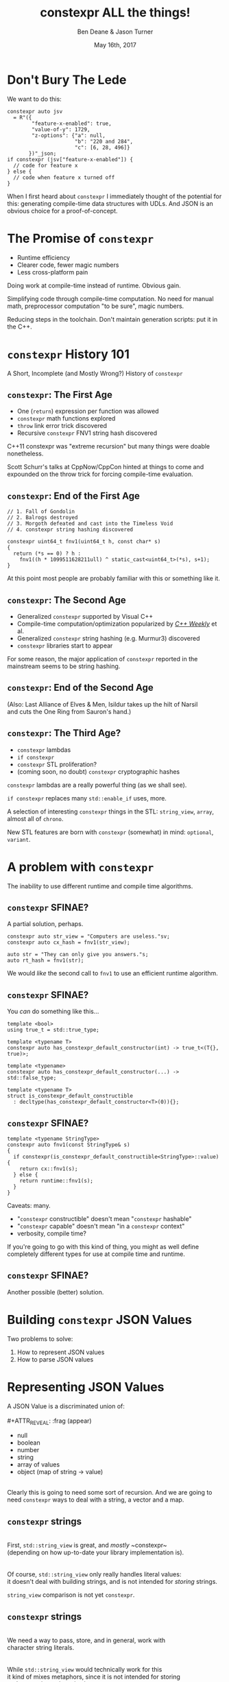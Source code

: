 #    -*- mode: org -*-
#+OPTIONS: reveal_center:t reveal_progress:t reveal_history:t reveal_control:t
#+OPTIONS: reveal_mathjax:t reveal_rolling_links:nil reveal_keyboard:t reveal_overview:t num:nil
#+OPTIONS: reveal_width:1600 reveal_height:900
#+OPTIONS: toc:nil <:nil timestamp:nil email:t reveal_slide_number:"c/t"
#+REVEAL_MARGIN: 0.1
#+REVEAL_MIN_SCALE: 0.5
#+REVEAL_MAX_SCALE: 2.5
#+REVEAL_TRANS: none
#+REVEAL_THEME: blood
#+REVEAL_HLEVEL: 1
#+REVEAL_EXTRA_CSS: ./presentation.css
#+REVEAL_ROOT: ./reveal.js/

#+TITLE: constexpr ALL the things!
#+AUTHOR: Ben Deane & Jason Turner
#+EMAIL: bdeane@blizzard.com, jason@emptycrate.com
#+DATE: May 16th, 2017

#+REVEAL_HTML: <script type="text/javascript" src="./presentation.js"></script>

* Title slide settings                                             :noexport:
#+BEGIN_SRC emacs-lisp
(setq org-reveal-title-slide
(concat "<img src=\"title.png\">"
"<h3>Ben Deane / <a href=\"mailto:bdeane@blizzard.com\">bdeane@blizzard.com</a> / "
"<a href=\"http://twitter.com/ben_deane\">@ben_deane</a></h3>"
"<h3>Jason Turner / <a href=\"mailto:jason@emptycrate.com\">jason@emptycrate.com</a> / "
"<a href=\"http://twitter.com/lefticus\">@lefticus</a></h3>"
"<h4>C++Now / Tuesday 16th May 2017</h4>"))
#+END_SRC

* Don't Bury The Lede

We want to do this:

#+BEGIN_SRC c++
constexpr auto jsv
  = R"({
        "feature-x-enabled": true,
        "value-of-y": 1729,
        "z-options": {"a": null,
                      "b": "220 and 284",
                      "c": [6, 28, 496]}
       })"_json;
if constexpr (jsv["feature-x-enabled"]) {
  // code for feature x
} else {
  // code when feature x turned off
}
#+END_SRC

#+BEGIN_NOTES
When I first heard about ~constexpr~ I immediately thought of the potential for
this: generating compile-time data structures with UDLs. And JSON is an obvious
choice for a proof-of-concept.
#+END_NOTES

* The Promise of ~constexpr~
 - Runtime efficiency
 - Clearer code, fewer magic numbers
 - Less cross-platform pain

#+BEGIN_NOTES
Doing work at compile-time instead of runtime. Obvious gain.

Simplifying code through compile-time computation. No need for manual math,
preprocessor computation "to be sure", magic numbers.

Reducing steps in the toolchain. Don't maintain generation scripts: put it in
the C++.
#+END_NOTES

*  ~constexpr~ History 101
A Short, Incomplete (and Mostly Wrong?) History of ~constexpr~

** ~constexpr~: The First Age
#+ATTR_REVEAL: :frag (appear)
 - One (~return~) expression per function was allowed
 - ~constexpr~ math functions explored
 - ~throw~ link error trick discovered
 - Recursive ~constexpr~ FNV1 string hash discovered

#+BEGIN_NOTES
C++11 constexpr was "extreme recursion" but many things were doable nonetheless.

Scott Schurr's talks at CppNow/CppCon hinted at things to come and expounded on
the throw trick for forcing compile-time evaluation.
#+END_NOTES

** ~constexpr~: End of the First Age
#+BEGIN_SRC c++
// 1. Fall of Gondolin
// 2. Balrogs destroyed
// 3. Morgoth defeated and cast into the Timeless Void
// 4. constexpr string hashing discovered

constexpr uint64_t fnv1(uint64_t h, const char* s)
{
  return (*s == 0) ? h :
    fnv1((h * 1099511628211ull) ^ static_cast<uint64_t>(*s), s+1);
}
#+END_SRC

#+BEGIN_NOTES
At this point most people are probably familiar with this or something like it.
#+END_NOTES

** ~constexpr~: The Second Age
#+ATTR_REVEAL: :frag (appear)
 - Generalized ~constexpr~ supported by Visual C++
 - Compile-time computation/optimization popularized by [[https://www.youtube.com/playlist?list=PLs3KjaCtOwSZ2tbuV1hx8Xz-rFZTan2J1][/C++ Weekly/]] et al.
 - Generalized ~constexpr~ string hashing (e.g. Murmur3) discovered
 - ~constexpr~ libraries start to appear

#+BEGIN_NOTES
For some reason, the major application of ~constexpr~ reported in the mainstream
seems to be string hashing.
#+END_NOTES

** ~constexpr~: End of the Second Age
[[./cpp14_murmur.png]]

(Also: Last Alliance of Elves & Men, Isildur takes up the hilt of Narsil\\
and cuts the One Ring from Sauron's hand.)

** ~constexpr~: The Third Age?
#+ATTR_REVEAL: :frag (appear)
 - ~constexpr~ lambdas
 - ~if constexpr~
 - ~constexpr~ STL proliferation?
 - (coming soon, no doubt) ~constexpr~ cryptographic hashes

#+BEGIN_NOTES
~constexpr~ lambdas are a really powerful thing (as we shall see).

~if constexpr~ replaces many ~std::enable_if~ uses, more.

A selection of interesting ~constexpr~ things in the STL: ~string_view~,
~array~, almost all of ~chrono~.

New STL features are born with ~constexpr~ (somewhat) in mind: ~optional~,
~variant~.
#+END_NOTES

* A problem with ~constexpr~

[[./constexpr_problem.png]]

The inability to use different runtime and compile time algorithms.

** ~constexpr~ SFINAE?

A partial solution, perhaps.

#+BEGIN_SRC c++
constexpr auto str_view = "Computers are useless."sv;
constexpr auto cx_hash = fnv1(str_view);

auto str = "They can only give you answers."s;
auto rt_hash = fnv1(str);
#+END_SRC

We would /like/ the second call to ~fnv1~ to use an efficient runtime algorithm.

** ~constexpr~ SFINAE?

You /can/ do something like this...

#+BEGIN_SRC c++
template <bool>
using true_t = std::true_type;

template <typename T>
constexpr auto has_constexpr_default_constructor(int) -> true_t<(T{}, true)>;

template <typename>
constexpr auto has_constexpr_default_constructor(...) -> std::false_type;

template <typename T>
struct is_constexpr_default_constructible
  : decltype(has_constexpr_default_constructor<T>(0)){};
#+END_SRC


** ~constexpr~ SFINAE?

#+BEGIN_SRC c++
template <typename StringType>
constexpr auto fnv1(const StringType& s)
{
  if constexpr(is_constexpr_default_constructible<StringType>::value) {
    return cx::fnv1(s);
  } else {
    return runtime::fnv1(s);
  }
}
#+END_SRC

Caveats: many.
#+ATTR_REVEAL: :frag (appear)
 - "~constexpr~ constructible" doesn't mean "~constexpr~ hashable"
 - "~constexpr~ capable" doesn't mean "in a ~constexpr~ context"
 - verbosity, compile time?

#+BEGIN_NOTES
If you're going to go with this kind of thing, you might as well define
completely different types for use at compile time and runtime.
#+END_NOTES

** ~constexpr~ SFINAE?

Another possible (better) solution.

[[./constexpr_operator.png]]

* Building ~constexpr~ JSON Values

Two problems to solve:

1. How to represent JSON values
1. How to parse JSON values

* Representing JSON Values

A JSON Value is a discriminated union of:\\
\\
#+ATTR_REVEAL: :frag (appear)
 - null
 - boolean
 - number
 - string
 - array of values
 - object (map of string -> value)

#+ATTR_REVEAL: :frag (appear)
\\
Clearly this is going to need some sort of recursion. And we are going to need
~constexpr~ ways to deal with a string, a vector and a map.

** ~constexpr~ strings
\\
First, ~std::string_view~ is great, and /mostly/ ~constexpr~\\
(depending on how up-to-date your library implementation is).\\
\\
\\
Of course, ~std::string_view~ only really handles literal values:\\
it doesn't deal with building strings, and is not intended for /storing/ strings.

#+BEGIN_NOTES
~string_view~ comparison is not yet ~constexpr~.
#+END_NOTES

** ~constexpr~ strings
\\
We need a way to pass, store, and in general, work with\\
character string literals.\\
\\
\\
While ~std::string_view~ would technically work for this\\
it kind of mixes metaphors, since it is not intended for storing\\
and comparison - just viewing.\\
\\
\\
For this, we built up the ~static_string~ class.

** ~constexpr~ strings
#+BEGIN_SRC c++
struct static_string
{
  template <std::size_t N>
  constexpr static_string(const char (&str)[N])
    : m_size(N-1), m_data(&str[0])
  {}

  // constructor for substrings of string literals
  constexpr static_string(const char* str, std::size_t s)
    : m_size(s), m_data(str)
  {}

  constexpr static_string() = default;

  constexpr size_t size() const { return m_size; }
  constexpr const char *c_str() const { return m_data; }

  std::size_t m_size{0};
  const char *m_data = nullptr;
};
#+END_SRC

** ~constexpr~ vectors

#+BEGIN_SRC c++
template <typename Value, std::size_t Size = 5>
class vector
{
  using storage_t = std::array<Value, Size>;
  storage_t m_data{};
  std::size_t m_size{0};
  ...

  // iterators, push_back, operator[] etc
  // are pretty easy to write
}
#+END_SRC

#+BEGIN_NOTES
Obviously we need to know the max size at compile time.
#+END_NOTES

** ~constexpr~ vectors

#+BEGIN_SRC c++
using iterator = typename storage_t::iterator;
using const_iterator = typename storage_t::const_iterator;

constexpr auto begin() const { return m_data.begin(); }
constexpr auto end() const { return m_data.begin() + m_size; }
// and similarly for other iterator functions...

constexpr void push_back(Value t_v)
{
  if (m_size >= Size) {
    throw std::range_error("Index past end of vector");
  } else {
    m_data[m_size++] = std::move(t_v);
  }
}
#+END_SRC

We were not able to use ~std::next()~ here, seems to be a bug in the implementation...

#+BEGIN_NOTES
Note that the ~throw~ here is a nicety: if we were to read/write past the end of
a ~constexpr~ array the compiler would give an error anyway. Assuming we are working
in a ~constexpr~ context. This throw protects us if this class is used just for a handy
statically sized vector.
#+END_NOTES


** Why not ~std::next~?

In GCC's implementation: internal ~__iterator_category~ is not ~constexpr~ constructible.

#+REVEAL_HTML: <iframe width="1400px" height="600px" src="https://gcc.godbolt.org/e#g:!((g:!((g:!((h:codeEditor,i:(fontScale:1.2899450879999999,j:1,source:'%23include+%3Carray%3E%0A%23include+%3Citerator%3E%0A%0Ausing+namespace+std%3B%0A%0Aconstexpr+array%3Cint,+5%3E+foo+%3D+%7B1,2,3,4,5%7D%3B%0A%0Aconstexpr+auto+third_of_foo()%0A%7B%0A++return+next(foo.cbegin(),+3)%3B%0A%7D%0A%0Aint+main()%0A%7B%0A++constexpr+auto+i+%3D+*third_of_foo()%3B%0A%7D%0A'),l:'5',n:'0',o:'C%2B%2B+source+%231',t:'0')),k:44.41586064715348,l:'4',n:'0',o:'',s:0,t:'0'),(g:!((g:!((h:compiler,i:(compiler:g7snapshot,filters:(b:'0',commentOnly:'0',directives:'0',intel:'0'),fontScale:1.5479341055999998,options:'-std%3Dc%2B%2B1z+-O3+-Wall+-Wextra',source:1),l:'5',n:'0',o:'x86-64+gcc+7+(snapshot)+(Editor+%231,+Compiler+%231)',t:'0')),k:43.26069218283827,l:'4',m:21.627408993576015,n:'0',o:'',s:0,t:'0'),(g:!((h:output,i:(compiler:1,editor:1),l:'5',n:'0',o:'%231+with+x86-64+gcc+7+(snapshot)',t:'0')),l:'4',m:78.37259100642399,n:'0',o:'',s:0,t:'0')),k:55.58413935284653,l:'3',n:'0',o:'',t:'0')),l:'2',n:'0',o:'',t:'0')),version:4"></iframe>

** ~constexpr~ vectors

This allows for natural use of the ~vector~ type

#+BEGIN_SRC c++
vector<int> vec;
vec.push_back(15);
#+END_SRC

** ~constexpr~ vectors

Or put into a ~constexpr~ context

#+BEGIN_SRC c++
constexpr auto get_vector() {
  vector<int> vec;
  vec.push_back(15);
  return vec;
}

int main() {
  constexpr auto a_vector = get_vector();
  static_assert(a_vector.size() == 1);
}
#+END_SRC

** mutable ~constexpr~ strings

And now we can build a mutable ~constexpr~ string by inheriting from our ~vector~

** mutable ~constexpr~ strings

#+BEGIN_SRC c++
template <typename CharType, size_t Size>
struct basic_string : vector<CharType, Size>
{
  constexpr basic_string(const static_string &s) 
    : vector<CharType, Size>(s.begin(), s.end())
  {}
  constexpr basic_string(const std::string_view &s)
    : vector<CharType, Size>(s.cbegin(), s.cend())
  {}
  // ...
};
#+END_SRC

This relies on:
 - ~constexpr~ data members must be initialized, so our base vector is all ~0~
 - We have not provided any methods for shrinking our data structures, but that is possible

** ~constexpr~ maps

#+BEGIN_SRC c++
template <typename Key, typename Value, std::size_t Size = 5>
class map
{
  using storage_t = std::array<cx::pair<Key, Value>, Size>;
  storage_t m_data{};
  std::size_t m_size{0};
  ...

  // iterators are the same as for arrays
  // operator[] needs a constexpr find
  // data grows in the same way that vector does
}
#+END_SRC

** ~constexpr~ maps

#+BEGIN_SRC c++
  auto get_colors() {
    cx::map<cx::static_string, std::uint32_t> colors;
    colors["red"] = 0xFF0000;
    colors["green"] = 0x00FF00;
    return colors;
  }

  int main() {
    constexpr colors = get_colors();
    colors["red"]; // returns 0xFF0000
    colors["blue"]; // compile-time error
  }
#+END_SRC

** Why not ~std::pair~?

Standard library definition does not have ~constexpr operator=~ \\
for ~std::pair~\\
\\
This is the only aspect of ~std::pair~ that is not ~constexpr~

#+REVEAL_HTML: <iframe width="1400px" height="600px" src="https://gcc.godbolt.org/e#g:!((g:!((g:!((h:codeEditor,i:(fontScale:1.2899450879999999,j:1,source:'%23include+%3Cutility%3E%0A%0Ausing+namespace+std%3B%0A%0Astruct+P+%0A%7B%0A++std::pair%3Cconst+char*,+int%3E+pr%3B%0A%7D%3B%0A%0Aconstexpr+auto+pair_test()%0A%7B%0A++P+p%3B%0A++p.pr+%3D+make_pair(%22taxicab%22,+1729)%3B%0A++return+p%3B%0A%7D%0A%0Aint+main()%0A%7B%0A++constexpr+auto+p+%3D+pair_test()%3B%0A%7D%0A'),l:'5',n:'0',o:'C%2B%2B+source+%231',t:'0')),k:44.41586064715348,l:'4',n:'0',o:'',s:0,t:'0'),(g:!((g:!((h:compiler,i:(compiler:g7snapshot,filters:(b:'0',commentOnly:'0',directives:'0',intel:'0'),fontScale:1.2899450879999999,options:'-std%3Dc%2B%2B1z+-O3+-Wall+-Wextra',source:1),l:'5',n:'0',o:'x86-64+gcc+7+(snapshot)+(Editor+%231,+Compiler+%231)',t:'0')),k:43.26069218283827,l:'4',m:19.48608137044968,n:'0',o:'',s:0,t:'0'),(g:!((h:output,i:(compiler:1,editor:1),l:'5',n:'0',o:'%231+with+x86-64+gcc+7+(snapshot)',t:'0')),l:'4',m:80.51391862955032,n:'0',o:'',s:0,t:'0')),k:55.58413935284653,l:'3',n:'0',o:'',t:'0')),l:'2',n:'0',o:'',t:'0')),version:4"></iframe>

** ~constexpr find_if~

#+BEGIN_SRC c++
template <class InputIt, class UnaryPredicate>
constexpr InputIt find_if(InputIt first, InputIt last, UnaryPredicate p)
{
  for (; first != last; ++first) {
    if (p(*first)) {
      return first;
    }
  }
  return last;
}
#+END_SRC

#+BEGIN_NOTES
There's no technical reason for many algorithms not to be ~constexpr~.
#+END_NOTES

** Let's make them all ~constexpr~ already

[[./bryce_tweet.png]]

** Other algorithms we made ~constexpr~

 - ~mismatch~
 - ~equal~
 - ~copy~

** JSON Value: First attempt

#+BEGIN_SRC c++
template <size_t Depth=5>
struct JSON_Value
{
  static constexpr size_t max_vector_size{6};
  static constexpr size_t max_map_size{6};

  struct Data
  {
    bool boolean{false};
    double number{0};
    cx::static_string string;
    cx::vector<JSON_Value<Depth-1>, max_vector_size> array;
    cx::map<cx::static_string, JSON_Value<Depth-1>, max_map_size> object;
  };
  enum struct Type { Null, Boolean, Number, String, Array, Object };

  Type type = Type::Null;
  Data data;
  ...
};

template <> struct JSON_Value<0> {};
#+END_SRC

#+BEGIN_NOTES
This makes for a lot of template instantiations, and has some obvious limitations.

The max sizes for arrays and objects are determined empirically.
#+END_NOTES

** JSON Value: First attempt

#+BEGIN_SRC c++
struct JSON_Value
{
  constexpr void assert_type(Type t) const
  {
    if (type != t) throw std::runtime_error("Incorrect type");
  }

  // For Array, and similarly for the other types
  constexpr decltype(auto) to_Array() const
  {
    assert_type(Type::Array);
    return (data.array);
  }
  constexpr decltype(auto) to_Array()
  {
    if (type != Type::Array) {
      type = Type::Array;
      data.array = {};
    }
    return (data.array);
  }
};
#+END_SRC

** JSON Value: First attempt

#+BEGIN_SRC c++
cx::JSON_Value j{};
j["a"].to_Number() = 15;
j["b"].to_String() = "Hello World";
j["d"].to_Array();
j["c"]["a"]["b"].to_Array().push_back(10.0);
j["c"]["a"]["c"] = cx::static_string("Hello World");
j["c"]["a"]["d"].to_Array().push_back(5.2);
#+END_SRC

#+BEGIN_NOTES
But this kind of thing works. Note that we are using C++17 class template type
deduction here so we don't need to say ~cx::JSON_Value<> j{};~
#+END_NOTES

** Why not ~std::variant~ ?

Similarly to ~std::pair~, ~std::variant~ is missing some key ~constexpr~ support.

#+ATTR_REVEAL: :frag (appear)
 - ~std::variant(const std::variant &)~
 - ~std::variant(std::variant &&)~
 - ~std::variant &operator=(const std::variant &)~
 - ~std::variant &operator=(std::variant &&)~

** Requirements for compile-time types

Huge list! Are you ready?! 

#+ATTR_REVEAL: :frag (appear)
 - ~constexpr~ constructor
 - ~std::is_trivially_destructible~ 

#+ATTR_REVEAL: :frag (appear)
Nothing else is required if it does not get invoked.

** STL shortcomings

 - ~array~
 - ~string~
 - ~string_view~
 - ~pair~
 - ~optional~
 - ~variant~
 - ~swap~

** Limitations of our containers
 
 - Fixed maximum size
 - (Currently) cannot shrink
 * Requires types that are default constructible 

** How to improve our containers
 
 - We could wrap objects in ~std::optional~ to allow for objects that are not default constructible
 - It should be possible to templatize on ~constexpr~ enabled allocator, making these containers optionally ~constexpr~

* Parsing JSON Value Literals

** What is a Parser?
\\
#+BEGIN_SRC haskell
Parser a :: String -> [(a, String)]
#+END_SRC
"A parser for things is a function from strings to lists of pairs of things and strings."

-- [[http://www.willamette.edu/~fruehr/haskell/seuss.html][Dr Seuss on parsers]]\\
\\
\\
Or in our case something like:
#+BEGIN_SRC c++
template <typename T>
using parser = auto (*)(string) -> list<pair<T, string>>;
#+END_SRC

** Parsers

#+BEGIN_SRC c++
template <typename T>
using parser = auto (*)(string) -> list<pair<T, string>>;
#+END_SRC

Of course, we don't really mean quite this...

#+ATTR_REVEAL: :frag (appear)
 - ~string~ -> ~string_view~ (or compile-time stringlike thing)
 - ~list~ -> ~optional~ (simpler)
 - "function" -> "something invocable"

#+BEGIN_NOTES
Strings are any stringlike thing - ~string_view~ will do nicely since we're just
reading this from a literal. The input is obvious, the output is the leftover
part of the string after parsing a T.

List represents optionality - a given string might have several ways it can be
parsed. For simplicity we can just assume one way or error, i.e. optional.

Of course we'll use the ~constexpr~ friendly ~pair~.

And when we say "function" we mean the usual invocable things. Including ~constexpr~
lambdas!
#+END_NOTES

* The Future
** The destructor problem

Currently any type with a non-trivial destructor cannot be used in ~constexpr~ context.

trivially destructible quiz time!

** ~is_trivially_destructible~

Does this ~static_assert~ succeed?

#+BEGIN_SRC c++
struct S {
};

static_assert(std::is_trivially_destructible<S>{});
#+END_SRC

** ~is_trivially_destructible~

Does this ~static_assert~ succeed?

#+BEGIN_SRC c++
struct S {
  int i;
};

static_assert(std::is_trivially_destructible<S>{});
#+END_SRC

** ~is_trivially_destructible~

Does this ~static_assert~ succeed?

#+BEGIN_SRC c++
struct S {
  std::unique_ptr<int> i;
};

static_assert(std::is_trivially_destructible<S>{});
#+END_SRC

** ~is_trivially_destructible~

Does this ~static_assert~ succeed?

#+BEGIN_SRC c++
struct S {
  ~S() {}
};

static_assert(std::is_trivially_destructible<S>{});
#+END_SRC

** Why is this a problem?

It's easy to build a ~constexpr~ enabled type that can grow at runtime or fail to
compile if it gets too big in ~constexpr~ context.

#+BEGIN_SRC c++
struct Container {
  std::array<int, 10> data{};
  std::size_t length = 0;
  int *extra_data = nullptr;
  void push_back(const int i) {
    if (length >= data.size()) {
      if (!extra_data) {
        extra_data = new int[100];
      }
      extra_data[(length++) - data.size()] = i;
    } else {
      data[length++] = i;
    }
  }
};
#+END_SRC

** Why is this a problem?

But as soon as we add a destructor, the class is no longer usable in a ~constexpr~ context.

So we can build this type, but we are required to leak memory if it grows beyond the static size!

** Solutions to the ~constexpr~ destructor problem

#+BEGIN_SRC c++
struct Container {
  ~Container() {
    // this proposal allows for an empty constructor to be allowed
    if constexpr(something) {
      // do something
    }
  }
};
#+END_SRC

** Solutions to the ~constexpr~ destructor problem

#+BEGIN_SRC c++
struct Container {
  ~Container() {
    // but why not treat it like any other constexpr code?
    // allow it as long as only constexpr allowed actions
    // happen at compile time?
    if (extra_data) {
      delete [] extra_data;
    }
  }
};
#+END_SRC

** The debugging problem

On which line does GCC report an error?

#+BEGIN_SRC c++ -n
constexpr int do_something()
{
  int val[1]{};
  return val[1];
}

int main()
{
  constexpr auto val = do_something();
}
#+END_SRC

** The debugging problem

Several times during debugging we had to take the code from compile time context 
to runtime context to allow for actual debugging.

** The debugging problem

This proposal adds debugging capability at compile time.

[[./constexpr_trace.png]]

** ~constexpr_vector~

This other proposal from the same author allows for a special type of ~constexpr_vector~
that is allowed to grow and shrink at compile time only, requiring compiler support.

[[./constexpr_vector.png]]

* The Cost
** Cognitive Cost

#+ATTR_REVEAL: :frag (appear)
 - Flat data structures are easy to reason about
 - ~constexpr~ code forces you to consider what your code is doing and the lifetime of objects (in a good way).
 - Tree like data structures are difficult to reason about
 - Selecting data structure sizes can be difficult

** Compile-time Cost - Debug Build

#+ATTR_REVEAL: :frag (appear)
 - 6GB RAM!
 - >2 Minutes Build Time
 - 338K Binary
 - Tweaking debug level can have a great affect. This might be related to symbol sizes

** Compile-time Cost - Release Build

#+ATTR_REVEAL: :frag (appear)
 - 328MB RAM!
 - 5s Build Time
 - 9K Binary


* End
